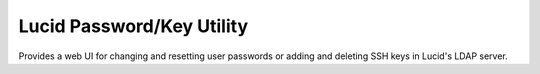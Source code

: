 Lucid Password/Key Utility
==========================

Provides a web UI for changing and resetting user passwords or 
adding and deleting SSH keys in Lucid's LDAP server.
